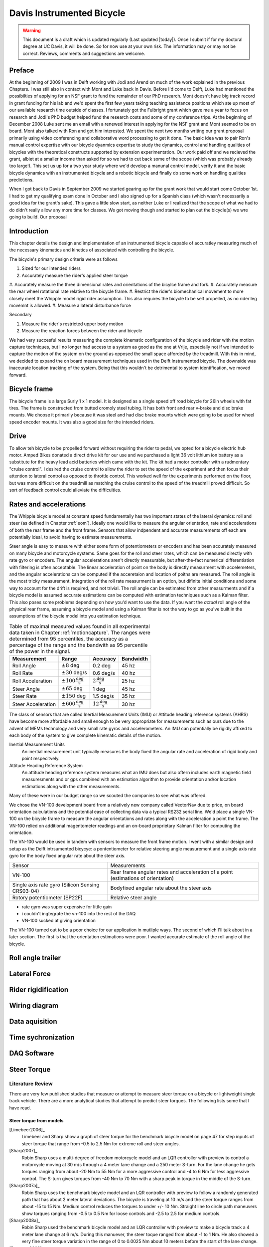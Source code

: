 .. _davisbicycle:

==========================
Davis Instrumented Bicycle
==========================

.. warning::

   This document is a draft which is updated regularly (Last updated |today|).
   Once I submit if for my doctoral degree at UC Davis, it will be done. So for
   now use at your own risk. The information may or may not be correct.
   Reviews, comments and suggestions are welcome.

Preface
=======

At the beginning of 2009 I was in Delft working with Jodi and Arend on much of
the work explained in the previous Chapters. I was still also in contact with
Mont and Luke back in Davis. Before I'd come to Delft, Luke had mentioned the
possibilties of applying for an NSF grant to fund the remainder of our PhD
research. Mont doesn't have big track record in grant funding for his lab and
we'd spent the first few years taking teaching assistance positions which ate
up most of our available research time outside of classes. I fortunately got
the Fulbright grant which gave me a year to focus on research and Jodi's PhD
budget helped fund the research costs and some of my conference trips. At the
beginning of December 2008 Luke sent me an email with a renewed interest in
applying for the NSF grant and Mont seemed to be on board. Mont also talked
with Ron and got him interested. We spent the next two months writing our grant
proposal primarily using video conferencing and collaborative word processing
to get it done. The basic idea was to pair Ron's manual control expertise with
our bicycle dyanmics expertise to study the dynamics, control and handling
qualities of bicycles with the theoretical constructs supported by extension
experimentation. Our work paid off and we recieved the grant, albiet at a
smaller income than asked for so we had to cut back some of the scope (which
was probably already too large!). This set us up for a two year study where
we'd develop a manunal control model, verify it and the basic bicycle dynamics
with an instrumented bicycle and a robotic bicycle and finally do some work on
handling qualities predictions.

When I got back to Davis in September 2009 we started gearing up for the grant
work that would start come October 1st. I had to get my qualifying exam done
in October and I also signed up for a Spanish class (which wasn't necessarily a
good idea for the grant's sake). This gave a little slow start, as neither Luke
or I realized that the scope of what we had to do didn't really allow any more
time for classes. We got moving though and started to plan out the bicycle(s)
we wre going to build. Our proposal 

Introduction
============

This chapter details the design and implementation of an instrumented bicycle
capable of accuratley measuring much of the necessary kinematics and kinetics
of associated with controlling the bicycle.

The bicycle's primary design criteria were as follows

#. Sized for our intended riders
#. Accurately measure the rider's applied steer torque
#. Accurately measure the three dimensional rates and orientations of the
bicylce frame and fork.
#. Accurately measure the rear wheel rotational rate relative to the bicycle
frame.
#. Restrict the rider's biomechanical movement to more closely meet the Whipple
model rigid rider assumption. This also requires the bicycle to be self
propelled, as no rider leg movemnt is allowed.
#. Measure a lateral disturbance force

Secondary

#. Measure the rider's restricted upper body motion
#. Measure the reaction forces between the rider and bicycle

We had very succesful results measuring the complete kinematic configuration of
the bicycle and rider with the motion capture techniques, but I no longer had
access to a system as good as the one at Vrije, especially not if we intended
to capture the motion of the system on the ground as opposed the small space
afforded by the treadmill. With this in mind, we decided to expand the
on board measurement techniques used in the Delft Instrumented bicycle. The
downside was inaccurate location tracking of the system. Being that this
wouldn't be detrimental to system identification, we moved forward.

Bicycle frame
=============

The bicycle frame is a large Surly 1 x 1 model. It is designed as a single
speed off road bicycle for 26in wheels with fat tires. The frame is constructed
from butted cromoly steel tubing. It has both front and rear v-brake and disc
brake mounts. We choose it primarily because it was steel and had disc brake
mounts which were going to be used for wheel speed encoder mounts. It was also
a good size for the intended riders.

Drive
=====

To allow teh bicycle to be propelled forward without requiring the rider to
pedal, we opted for a bicycle electric hub motor. Amped Bikes donated a direct
drive kit for our use and we purchased a light 36 volt lithium ion battery as a
substitute for the heavy lead acid batteries which came with the kit. The kit
had a motor controller with a rudmentary "cruise control". I desired the cruise
control to allow the rider to set the speed of the experiment and then focus
their attention to lateral control as opposed to throttle control. This worked
well for the experiments performed on the floor, but was more difficult on the
treadmill as matching the cruise control to the speed of the treadmill proved
difficult. So sort of feedback control could alleviate the difficulties.

Rates and accelerations
=======================

The Whipple bicycle model at constant speed fundamentally has two important
states of the lateral dynamics: roll and steer (as defined in Chapter
:ref:`eom`). Ideally one would like to measure the angular orientation, rate
and accelerations of both the rear frame and the front frame. Sensors that
allow indpendent and accurate measurements off each are potentially ideal, to
avoid having to estimate measurements.

Steer angle is easy to measure with either some form of potentiometers or
encoders and has been accurately measured on many bicycle and motorcycle
systems. Same goes for the roll and steer rates, which can be measured directly
with rate gyro or encoders. The angular accelerations aren't directly
measurable, but after-the-fact numerical differentiation with filtering is
often acceptable. The linear acceleration of point on the body is directly
measurment with accelemeters, and the angular accelerations can be computed if
the acceretaion and location of poitns are measured. The roll angle is the most
tricky measurement. Integration of the roll rate measurment is an option, but
difinite initial conditions and some way to account for the drift is required,
and not trivial. The roll angle can be estimated from other measurments and if
a bicycle model is assumed accurate estimations can be computed with estimation
techniques such as a Kalman filter. This also poses some problems depending on
how you'd want to use the data. If you want the *actual* roll angle of the
physical rear frame, assuming a bicycle model and using a Kalman filter is not
the way to go as you've built in the assumptions of the bicycle model into you
estimation technique.

.. list-table:: Table of maximal measured values found in all experimental data
   taken in Chapter :ref:`motioncapture`. The ranges were determined from 95
   percentiles, the accuracy as a percentage of the range and the bandwith as
   95 percentile of the power in the signal.
   :header-rows: 1

   * - Measurement
     - Range
     - Accuracy
     - Bandwidth
   * - Roll Angle
     - :math:`\pm 8` deg
     - 0.2 deg
     - 45 hz
   * - Roll Rate
     - :math:`\pm 30` deg/s
     - 0.6 deg/s
     - 40 hz
   * - Roll Acceleration
     - :math:`\pm 100 \frac{\textrm{deg}}{\textrm{s}}`
     - :math:`2 \frac{\textrm{deg}}{\textrm{s}}`
     - 25 hz
   * - Steer Angle
     - :math:`\pm 65` deg
     - 1 deg
     - 45 hz
   * - Steer Rate
     - :math:`\pm 150` deg
     - 1.5 deg/s
     - 35 hz
   * - Steer Acceleration
     - :math:`\pm 600 \frac{\textrm{deg}}{\textrm{s}}`
     - :math:`12 \frac{\textrm{deg}}{\textrm{s}}`
     - 30 hz

The class of sensors that are called Inertial Measurement Units (IMU) or
Attitude heading reference systems (AHRS) have become more affordable and small
enough to be very appropriate for measurements such as ours due to the advent
of MEMs technology and very small rate gyros and accelerometers. An IMU can
potentially be rigidly affixed to each body of the system to give complete
kinematic details of the motion.

Inertial Measurement Units
   An inertial measurement unit typically measures the body fixed the angular rate
   and acceleration of rigid body and point respecitvely.
Attitude Heading Reference System
   An attitude heading reference system measures what an IMU does but also oftern
   includes earth magnetic field measuresments and or gps combined with an
   estimation algorithm to provide orientation and/or location estimations along
   with the other measurements.

Many of these were in our budget range so we scouted the companies to see what
was offered.

.. todo:: Add a small version of the IMU selection spreadsheet

We chose the VN-100 development board from a relatively new company called
VectorNav due to price, on board orientation calculations and the potential
ease of collecting data via a typical RS232 serial line. We'd place a single
VN-100 on the bicycle frame to measure the angular orientations and rates along
with the acceleration a point the frame. The VN-100 relied on additional
magentometer readings and an on-board proprietary Kalman filter for computing
the orientation.

The VN-100 would be used in tandem with sensors to measure the front frame
motion. I went with a similar design and setup as the Delft intrsumented
bicycye: a pontentiometer for relative steering angle measurement and a single
axis rate gyro for the body fixed angular rate about the steer axis.

.. list-table::

   * - Sensor
     - Measurements
   * - VN-100
     - Rear frame angular rates and acceleration of a point (estimations of
       orientation)
   * - Single axis rate gyro (Silicon Sensing CRS03-04)
     - Bodyfixed angular rate about the steer axis
   * - Rotory potentiometer (SP22F)
     - Relative steer angle

- rate gyro was super expensive for little gain
- i couldn't ingtegrate the vn-100 into the rest of the DAQ
- VN-100 sucked at giving orientation

The VN-100 turned out to be a poor choice for our application in mutliple ways.
The second of which I'll talk about in a later section. The first is that the
orientation estimations were poor. I wanted accurate estimate of the roll angle
of the bicycle.

Roll angle trailer
==================

Lateral Force
=============

Rider rigidification
====================

Wiring diagram
==============

Data aquisition
===============

Time sychronization
===================


DAQ Software
============

Steer Torque
============

Literature Review
-----------------

There are very few published studies that measure or attempt to measure steer
torque on a bicycle or lightweight single track vehicle. There are a more
analytical studies that attempt to predict steer torques. The following lists
some that I have read.

Steer torque from models
~~~~~~~~~~~~~~~~~~~~~~~~

[Limebeer2006]_
  Limebeer and Sharp show a graph of steer torque for the benchmark bicycle model
  on page 47 for step inputs of steer torque that range from -0.5 to 2.5 Nm for
  extreme roll and steer angles.

[Sharp2007]_
  Robin Sharp uses a multi-degree of freedom motorcycle model and an LQR
  controller with preview to control a motorcycle moving at 30 m/s through a 4
  meter lane change and a 250 meter S-turn. For the lane change he gets torques
  ranging from about -20 Nm to 55 Nm for a more aggressive control and -4 to 6 Nm
  for less aggressive control. The S-turn gives torques from -40 Nm to 70 Nm with
  a sharp peak in torque in the middle of the S-turn.

[Sharp2007a]_
  Robin Sharp uses the benchmark bicycle model and an LQR controller with preview
  to follow a randomly generated path that has about 2 meter lateral deviations.
  The bicycle is traveling at 10 m/s and the steer torque ranges from about -15
  to 15 Nm. Medium control reduces the torques to under +/- 10 Nm. Straight line
  to circle path maneuvers show torques ranging from -0.5 to 0.5 Nm for loose
  controls and -2.5 to 2.5 for medium controls.

[Sharp2008a]_
  Robin Sharp used the benchmark bicycle model and an LQR controller with preview
  to make a bicycle track a 4 meter lane change at 6 m/s. During this manuever,
  the steer toque ranged from about -1 to 1 Nm. He also showed a very fine steer
  torque variation in the range of 0 to 0.0025 Nm about 10 meters before the
  start of the lane change.

[Peterson2009]_
  Peterson and Hubbard show the steady turning required steering torques for the
  benchmark bicycle on page 7. The torques for lean angles from 0 to 10 degrees
  and steer from 0 to 45 degrees are under 3 Nm.

Steer Torque From Experiments
~~~~~~~~~~~~~~~~~~~~~~~~~~~~~

[Cain2010]_
  Stephen Cain built an instrumented bicycle with a steer torque measuring device
  and studied steady turns.

[Weir1979a]_
  Weir et al. designed an instrumented motorcycle with a torque sensor. The range
  was +/- 70 Nm with 1% accuracy and\>10 Hz dynamic range. The crosstalk due to
  the other moments on the steer were removed with by utilizing two thrust
  bearings. It included stops to prevent sensor overload protection and weighed
  14 Newtons. They comment that the handlebars are significantly rigid for their
  purposes. It was a modular design set up for multiple motorcycles. They
  comment on the range being too large for small amplitude inputs used in
  steady turning and straight running and that more sensitivity would be
  needed to measure these accurately. Weir used this to measure steer torques
  for two motorcycles at various speeds (\>10 m/s) for steady turning and lane
  change maneuvers. The steady turning produced torques in the range of -10 to
  30 Nm and the lane change produced -20 to 55 Nm.

.. todo:: http://biosport.ucdavis.edu/research-projects/bicycle/instrumented-bicycle/steer-torque-measurement/weirSteerTorque.png

[Lorenzo1997]_
  David de Lorenzo instrumeted a bike to measure pedal forces, handlebar forces,
  hub forces to measure the in-plane structural loads. He took the bike to the
  trails and had 7 riders do a downhill section. The hand reactions were measured
  with a handlerbar sensitive to x (pointing forward and parallel to the ground)
  and z (pointing upwards, perpendicular to the ground) axis forces on both the
  left and right sides of the handlebar. Net torque about any vector in the fork
  plane of symmetry can be calculated from these. Figure 3d shows a plot of
  steering torque with maximums around 7 Nm. The stem extension torque
  (representing the torque from pushin down and up on the handlebars) reaches 15
  Nm. The calibration information leads me to believe that the crosstalk from the
  all of the forces and moments on the handlebars gives a very low accuracy for
  the reported torques, probably in the +/- 1 to 3 Nm range.

[Biral2003]_
  Biral et al. designed a custom steer torque measurement system using a
  cantilever beam. They don't specifically discuss the cross talk, but do mention
  that they use a half-bridge strain gauge. This design seems that it could be
  susceptible to cross talk from the forces applied to the handlebars by the
  rider. But they also report experimental values for torque that match model
  predictions very well. The measure torques from -20 to 20 Nm for a slalom
  maneuver at 13 m/s.

.. todo:: Biral's Steer Torque Design

[Astrom2005]_
  Åström et al. shows a steer torque measurement system constructed for the UCSB
  instrumented bicycle but with little extra information. They use a linear force
  transducer of some sort mounted on the handlebars.

.. todo:: UCSB Steer Torque Measurement

[Cheng2003]_
  This is a report about a design project at UCSB to develop and implement a
  steer torque measurement device (same one shown the Åström paper). He gives a
  pretty bad anedoctal introduction to bicycle dynamics, but the experiments and
  measurements seem to be one of a kind. They did some basic experiments by
  attaching a torque wrench to a bicycle and made left at right turns at speeds
  from 0 to 13 m/s (0 to 30mph). The torques were under 5Nm except for the 13 m/s
  trial which read about 20 Nm. They designed a pretty nice compac torque
  measurement setup by mounting the handlebars on bearings and using a linear
  force transducer to connect the handlbars to the steer tube which reduced the
  effects of other moments and forces acting on the steer tube. The use of
  bearings and rodends may be questionable as there is bearing friction and slop.
  Furthermore, downward forces on the handlebars could possibly still be
  transmitted to the load cell. The design does allow one to choose the lever arm
  for the load cell, thus giving some choice to amplify the force signal. They
  set it up to measure from 0 to 84 Nm with a Model SM Series S-type load cell
  from Interface with a 670 Newton range. They used a transducer amplifier also
  for signal conditioning. There are several sections on calibration, with some
  description of the use of pulleys and cables to apply a torque to the
  handlebars. They measured the torque during two different manuever types: a
  sharp turn at various angles and steady turns on various diameter circles both
  at 10mph (4.5 meters/second). The rider maintained constant speed through
  visual feedback of a speedometer. He talks of very noisy measurements and
  filters the noise by some type of moving average. He does not identify an
  countersteering. He claims the rider turns the handle bars right to initiate a
  right turn. There seems to be no counter-torque in the data for turns. For the
  sharp turns the highest reported torque is about 10 Nm, for the steady turning
  he reports the highest average torque as 1 Nm.

Design
------

Initial Design Ideas
~~~~~~~~~~~~~~~~~~~~

We are planning on measuring the steer torque the rider applies to control a
bicycle. This will be used for human control model identification and for use
in the necessary feedback loops required control the riderless bicycle.
Measuring the steer torque is not trivial. This is because various models
predict torques ranging in the 0-2 Nm (0-1.5 ft lbs) range with signal
variations and reversals requiring +/- 0.01 Nm (0.01 ft lbs) in measurement
accuracy. The range and accuracy are easily measured with modern torque
sensors, but the fact that large moments can be applied to the fork and
handlebars by the ground and/or rider introduces the problem of crosstalk. The
forces and moments applied to the fork will corrupt the relatively small torque
measurements as they can be hundreds of times larger in magnitude. With this in
mind, we are trying to come up with a way to isolate the torque measurement to
eliminate or minimize the crosstalk and get good, noiseless, accurate readings.
The following are some basic designs we are working with:

Åström Design
  This is a sketch of what was designed for the UCSB instrumented bicycle and
  presented in a `2005 paper by Karl Åström et al`.
  It uses an off-the-shelf axial load cell mounted between a floating handlebar
  and a bar extending from the steer tube. This seems to be a good design, but
  it would be nice to eliminate the handlebar bearings and the rod ends.

.. todo:: Astrom Design

Landman Design
  My professor, `Drew Landman
  <http://eng.odu.edu/aerospace/aefaculty/dlandman.shtml>`_ , from Virginia who I
  worked with designed force balances for wind tunnel testing at the `LFST
  <http://www.nasa.gov/vision/earth/improvingflight/fst_overview.html>`_
  suggested a `redesign that eliminates the bearings and replaces them with
  flexures` .

Weir Design
  David Weir designed a motorcycle steer torque measurement system in his `1979
  technical repor` t that also floats the handlebars
  on bearings but uses an off-the-shelf torque sensor instead. The sketch shows
  the basic concept. The handlebars are floating on bearings and the torque
  sensor connects the handlebars to the steer tube. He claimed that the design
  lacked low range resolution. Motorcycles can experience torques that are as
  high as 50 Nm according to some models.

.. todo:: Weir Design

Internal Stem Design
  This is a design that we came up with when preparing our abstract on the topic.
  It is fundamentally the same as the Åström design but includes flexure elements
  instead of rod ends and is a bit smaller in scale.

.. todo:: Internal Stem Design

.. todo:: steerTorque.png

Double Steer Design
  This design separates the handlebar and stem's rotation axis from the steer
  tube and fork's rotation axis much the way many long wheel base recumbents or
  bakfiets are designed. The load cell is then place on the connecting rod. This
  design is is prone to slop in the steer mechanism.

.. todo:: Double Steer Design

Bearing-less design
  Luke came up with this design and was able to eliminate the need for bearings.
  Two arms are clamped to the steer tube and a load cell is placed between the
  arms. The difference in this is that not all of the torque is transferred
  through the load cell, but maybe enough is that we can measure it.

.. todo:: Bearing-less Design

Forces on the steer tube
~~~~~~~~~~~~~~~~~~~~~~~~

Ideally, we'd like to slap a strain gauge on the steer tube to measure the
shear strain and get a good torque reading but this isn't so easily done. The
bicycle steer tube has various other forces acting on it. For the most basic
case a the ground contact force at the front wheel puts the fork into bending
and compression. Likewise the person can apply forces to the handlbars which
also put the steer tube into bending and compression. It turns out that the
moments in the steer tube can be as high as 200 times the steer torques we are
trying to measure.

.. todo:: Basic Bicycle Forces

There are ways to apply strain gauges to a bar in torsion that would
theorectically cancel all of the axial and bending strain components. Both
bending moments and axial forces only create strain in the axial direction and
shear and torsion create strain in the direction normal to axial. The following
comes from Beckwith and Margoni's Mechanical Measurements and shows two
possible strain gage bridge configurations that can reduce or eliminate strains
not due to torsion.

.. todo:: Strain Bridge Configuration for Torsion

L seems to be a good choice for the steer torque measurement, but in reality it
is impossible to align strain gages perfectly. This can introduce
cross-sensitivity or cross talk. If the cross talk strains due to the bending
moments are only 1% of the of the total strain due to the moments, that can
still corrupt the steer torque measurement. With this in mind we decided to
look into what the forces in the steer tube actually look like.

We modeled the fork as a basic beam supported by the headset bearings (points
C and D) and the forces/moments due to the ground reaction force and force
applied to the handlebars were calculated.

.. todo:: Fork Modeled as a Beam

The following graphs show what the shear and bending moment diagrams for
various loadings look like both from the side and the front of the bike.

.. todo:: mvdiagram01.png
.. todo:: mvdiagram02.png
.. todo:: mvdiagram03.png
.. todo:: mvdiagram04.png
.. todo:: mvdiagram05.png
.. todo:: mvdiagram06.png

These graphs show that the bending moments and shear stresses can be of much
larger magnitude than the steer torques, so cross talk is a major concern.
These graphs also show that it if no loads are placed on the handlebars the
entire portion of the steer tube/stem above the headset has no bending moments
and no shear stress. This is the ideal place for a torque sensor, if we can
eliminate the transfer of forces applied to the handlebars to the steer tube.

This leads us to a design idea that isolates the steer torque sensor from the
handlebar and fork forces. The basic design idea is sketched below. It includes
a separate "headset" for the handlebars that take up any handlebar forces. The
handlebar is connected to the steer torque sensor via a zero backlash universal
joint so no moments can be transferred to the sensor. The steer motor will need
to be mounted above the u-joint so torques from the rider or the motor can be
measured. We are looking at a `Futek <http://www.futek.com/>`_ Reaction Torque
sensor that has a max torque of either `6 Nm
<http://www.futek.com/product.aspx?stock=FSH02594>`_ or `12 Nm
<http://www.futek.com/product.aspx?stock=FSH02595>`_ but are unsure what the
best range and accuracy for these measurements are since there seems to be no
public data from bicycle steer torque measurements.


.. todo:: Torque Measurement Design

Torque Wrench Experiments
~~~~~~~~~~~~~~~~~~~~~~~~~

Following Cheng's lead, we decided to do some experiments with a accurate
torque wrench to see get an idea of maximum torques. We made a little
attachment to the steer tube that allowed easy connection of various torque
wrenches. A helmet camera was mounted such that it could view the torque
wrench, handlebars and speedometer relative to the bicycle frame. The torque
wrench had a range from 0 to 8.5 Nm and a +/- 2% accuracy of full scale (+/-
0.17 Nm). The speed was maintained by an electric hub motor (i.e. no pedaling).

.. todo:: Torque wrench mount

.. todo:: Torque wrench face

.. todo:: Torque camera

The `data file` includes the run
number that corresponds to the video number, the rider's estimate of the speed
after the run in miles per hour, the maximum reading from the torque needle
after the run in inch-lbs, the rider's name, the maneuver, the minimum speed
seen on the video footage in miles per hour, the maximum speed seen on the
video footage in miles per hour, the maximum torque seen on the video footage
in inch-lbs, the minimum torque seen on the video footage in newton-meters, and
the rotation sense for each run (+ for clockwise [right turn] and - for counter
clockwise [left turn]) . There were seven different maneuvers: straight into
tracking a half circle (radius = 6 meters and 10 meters), tracking a straight
line, straight to a 2 meter lane change, slalom with 3 meter spacing, steady
circle tracking (radius = 5 and 10 meters). All of the videos and data can be
downloaded `here
<http://www.archive.org/details/BicycleSteerTorqueExperiment01>`_ . The results
( `R code` ), are shown in the
following graphs:

.. todo:: torqueHist.png

.. todo:: torqueSpeed.png

.. todo:: Circle5.png

.. todo:: Circle10.png

.. todo:: HalfCircle6.png

.. todo:: HalfCircle10.png

.. todo:: LaneChange.png

.. todo:: LineTrack.png

.. todo:: Slalom.png

The primary goal was to determine the maximum torques we will see for the types
of maneuvers we are interested in. The histograms shows that we never recorded
any torques higher than 5 Nm. The following shows the max and min torque values
for different maneuvers:

ManeuverMax Torque

Min Torque

Steady Circle (r = 10m)

3.4

-2.4

Steady Circle (r = 5m)

2.4

-2.2

Half Circle (r = 10m)

3.8

-3.2

Half Circle (r = 6m)

3.4

-5.0

Lane Change (2m)

2.9

-2.6

Line Tracking

2.6

-3.4

Slalom

4.5

-4.8

There seems to be little to no speed dependency on the max and min torque values.

Final Steer Assembly Design
~~~~~~~~~~~~~~~~~~~~~~~~~~~

.. todo:: Final Steer Torque Measurement Design

Steer Dynamics
--------------

The final design was setup to eliminate measuring anything but the torque in
the steer tube along the steer axis, but this measured torque, :math:`T_M`,
does not equal the input torque typically used for out bicycle models, (i.e.
:math:`T_\delta`).  But there is a relationship from :math:`T_M` to
:math:`T_\delta` that requires one to know, at a minimum[#]_ the friction in
the lower and upper bearings (this is potentially both viscous and coulomb) and
the inertia of the handlebar/fork assembly above and below the torque sensor at
a minimum.

We measure the torque in the steering column, :math:`T_M`, from a sensor that
is mounted between both the handlebars and fork steer tube and two sets of
bearings: the headset and the slip clutch bearings. We are interested in
knowing the torque applied about the steer axis by the rider's contact forces
to the handlebars, :math:`T_\delta`. It turns out that this is a function of
much of the data measured on the bicycle.

A free body diagram can be drawn of the upper portion of the handlebar/fork
assembly, where the lower portion is cut at the steer torque sensor. The
torques acting on the handlebar about the steer axis are the measured torque,
:math:`T_M`, the rider applied steer torque, :math:`T_\delta`, and the
friction from the upper bearing set which can be described by coulomb,
:math:`T_F`, and viscous friction, :math:`T_V`.

The coulomb friction can be described as a piecewise function:

.. math::
   :label: coulomb

   T_F = F\operatorname{sgn}(\dot\delta) = \left\{
   \begin{array}{rl}
     F & \textrm{if $\dot{\delta}>0$}\\
     0 & \textrm{if $\dot{\delta}=0$}\\
     -F & \textrm{if $\dot{\delta}<0$}\\
   \end{array}
   \right.

and viscous friction as a function linear in the steer rate:

.. math::
   :label: viscous

   T_V = c\dot{\delta}

where :math:`F` is the coulomb friction force and :math:`c` is the viscous
damping coefficient.

We measure the angular rate of the bicycle frame, :math:`B`, with three rate
gyros:

.. math::
   :label: framerate

   ^N\bar{\omega}^B = w_{b1}\hat{b}_1 + w_{b2}\hat{b}_2 + w_{b3}\hat{b}_3

The handlebar, :math:`H`, is connected to the bicycle frame, :math:`B`, by a
revolute joint that rotates through the steering angle, :math:`\delta`, and we
measure the angular rate of the handlebar about the steer axis directly with a
rate gyro. The angular rate of the handlebar can be written as follows:

.. math::
   :label: handlebarrate

   ^N\bar{\omega}^H = (w_{b1}\cos(\delta) + w_{b2}\sin(\delta))\hat{h}_1
   + (-w_{b1}\sin(\delta) + w_{b2}\cos(\delta))\hat{h}_2 + w_{h3}\hat{h}_3

The steer rate, :math:`\dot{\delta}`, can be computed by subtracting the
angular rate of the bicycle frame about the steer axis from the angular rate of
the handlebar/fork about the steer axis.

.. math::
   :label: steerrate

   \dot{\delta} = w_{h3} - w_{b3}

We measure the acceleration of a point, :math:`v`, on the bicycle frame.

.. math::
   :label: accelerationOfV

   ^N\bar{a}^v = a_{v1}\hat{b}_1 + a_{v2}\hat{b}_2 + a_{v3}\hat{b}_3

We also know the location of a point on the steer axis, :math:`s`, relative to point
:math:`v`.

.. math::
   :label: locationOfV

   \bar{r}^{s/v} = d_{s1}\hat{b}_1 + d_{s3}\hat{b}_3

The location of the center of mass of the handlebar, :math:`h_o`, is also known
relative to point :math:`s`.

.. math::
   :label: locationOfHo

   \bar{r}^{h_o/s} = d\hat{h}_1

:math:`^N\bar{a}^{h_o}` can be calculated using the two point thereom for
acceleration [Kane1985]_ twice staring at the point :math:`v`:

.. math::
   ^N\bar{a}^s = ^N\bar{a}^v + ^N\dot{\bar{\omega}}^B\times\bar{r}^{s/v} +
   ^N\bar{\omega}^B\times(^N\bar{\omega}^B\times\bar{r}^{s/v})

.. math::
   ^N\bar{a}^{h_o} = ^N\bar{a}^s + ^N\dot{\bar{\omega}}^H\times\bar{r}^{h_o/s} +
   ^N\bar{\omega}^H\times(^N\bar{\omega}^H\times\bar{r}^{h_o/s})

The angular momentum of the handlebar about its center of mass is:

.. math:: ^N\bar{H}^{H/h_o} = I^{H/h_o} \cdot ^N\bar{\omega}^H

where :math:`I^{H/h_o}` is the inertia dyadic with reference to the center of mass
which exhibits symmetry about the :math:`13`-plane.

The dynamic equations of motion of the handlebar can be written as the sum of
the torques on the handlebar about point :math:`s` is equal to the derivative
of the angular momentum of :math:`H` in :math:`N` about :math:`h_o` plus the
cross product of the vector from :math:`s` to :math:`h_o` with the mass times
the acceleration of :math:`h_o` in :math:`N`:

.. math::
   \sum \bar{T}^{H/s} = ^N\dot{\bar{H}}^{H/h_o} + \bar{r}^{h_o/s} \times m_H ^N\bar{a}^{ho}

The only torques applied to the handlebar that we are interested in act about the steer axis.

.. math:: \sum T^{H/s}_3 = T_\delta - T_F - T_M - T_V

Looking at only the 3 component of the equation of motion gives the following
relationship:

.. math::
   T_\delta - F\operatorname{sgn}({\dot{\delta}}) - T_M - c(w_{h3} - w_{b3}) = (^N\dot{\bar{H}}^{H/h_o} + ^s\bar{r}^h_o \times m_H
   ^N\bar{a}^s) \cdot \hat{h}_3

And :math:`T_\delta` can be solved for:

.. todo:: the following equation is giving errors in the latex document

.. math::

   \begin{align}
   T_{\delta} = &
   I_{H33} \dot{w}_{h3} + \\\notag
   & (I_{H11} (w_{b1}\cos(\delta) +
   w_{b2}\sin(\delta)) +
   I_{H31} w_{h3}) (-w_{b1}\sin(\delta) +
   w_{b2}\cos(\delta)) + \\\notag
   & I_{H22} (- w_{b1} \sin(\delta) +
   w_{b2}\cos(\delta))
   (w_{b1}\cos(\delta) +
   w_{b2}\sin(\delta)) + \\\notag
   & I_{H31} (- (- w_{b3} + w_{h3}) w_{b1}
   \sin(\delta) +
   (-w_{b3} + w_{h3})
   w_{b2}\cos(\delta) +
   \sin(\delta)\dot{w}_{b2} +
   \cos(\delta)\dot{w}_{b1}) +\\\notag
   & d m_H (d (-w_{b1}\sin(\delta) + w_{b2}
   \cos(\delta))(w_{b1}\cos(\delta) +
   w_{b2}\sin(\delta)) +
   d \dot{w}_{h3}) - \\\notag
   & d m_H (- d_{s1} w_{b2}^{2} + d_{s2}
   \dot{w}_{b2} - (d_{s1}
   w_{b3} - d_{s2}
   w_{b1}) w_{b3} +
   a_{v1})
   \sin(\delta) +\\\notag
   & d m_H(d_{s1} w_{b1}w_{b2} +
   d_{s1} \dot{w}_{b3} +
   d_{s2} w_{b2} w_{b3} - d_{s2} \dot{w}_{b1} +
   a_{v2})\cos(\delta) - \\\notag
   & c (- w_{b3} + w_{h3}) + T_F + T_s
   \end{align}

Experiments
~~~~~~~~~~~

The first thing we did was to try to characterize the friction in the bearings.
We did this by mounting the bicycle frame such that the steer axis was
vertical, the wheel was off the ground, and the bicycle frame was made very
rigid. Secondly, we attached two springs to the handlebars such that the force
from the springs acted on a lever arm relative to the steer axis. This allowed
us to perturb the handlebars and let the vibrations damp out. We recorded data
from the steer potentiometer, steer rate gyro and the torque sensor during
these perturbations. For now, we simply used the steer angle signals to
estimate both the viscous and coulomb friction from the two bearing sets.


.. [#] The elasticity of the steer column may also be a factor.
